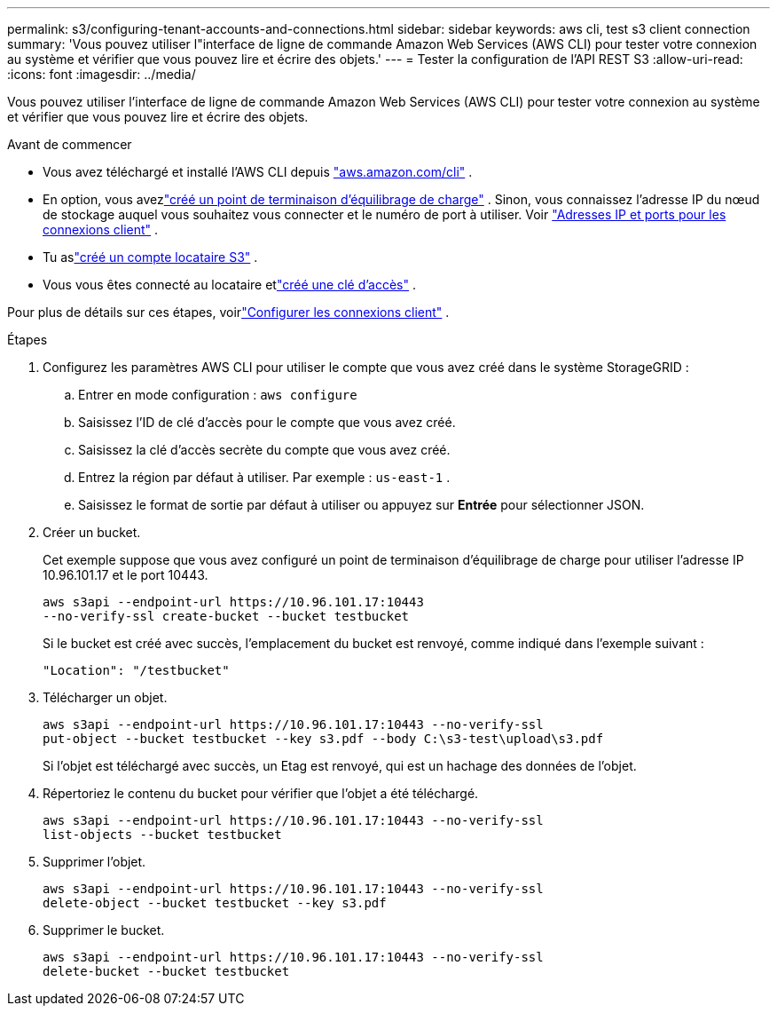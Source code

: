 ---
permalink: s3/configuring-tenant-accounts-and-connections.html 
sidebar: sidebar 
keywords: aws cli, test s3 client connection 
summary: 'Vous pouvez utiliser l"interface de ligne de commande Amazon Web Services (AWS CLI) pour tester votre connexion au système et vérifier que vous pouvez lire et écrire des objets.' 
---
= Tester la configuration de l'API REST S3
:allow-uri-read: 
:icons: font
:imagesdir: ../media/


[role="lead"]
Vous pouvez utiliser l'interface de ligne de commande Amazon Web Services (AWS CLI) pour tester votre connexion au système et vérifier que vous pouvez lire et écrire des objets.

.Avant de commencer
* Vous avez téléchargé et installé l'AWS CLI depuis https://aws.amazon.com/cli["aws.amazon.com/cli"^] .
* En option, vous avezlink:../admin/configuring-load-balancer-endpoints.html["créé un point de terminaison d'équilibrage de charge"] .  Sinon, vous connaissez l’adresse IP du nœud de stockage auquel vous souhaitez vous connecter et le numéro de port à utiliser. Voir link:../admin/summary-ip-addresses-and-ports-for-client-connections.html["Adresses IP et ports pour les connexions client"] .
* Tu aslink:../admin/creating-tenant-account.html["créé un compte locataire S3"] .
* Vous vous êtes connecté au locataire etlink:../tenant/creating-your-own-s3-access-keys.html["créé une clé d'accès"] .


Pour plus de détails sur ces étapes, voirlink:../admin/configuring-client-connections.html["Configurer les connexions client"] .

.Étapes
. Configurez les paramètres AWS CLI pour utiliser le compte que vous avez créé dans le système StorageGRID :
+
.. Entrer en mode configuration : `aws configure`
.. Saisissez l’ID de clé d’accès pour le compte que vous avez créé.
.. Saisissez la clé d’accès secrète du compte que vous avez créé.
.. Entrez la région par défaut à utiliser. Par exemple :  `us-east-1` .
.. Saisissez le format de sortie par défaut à utiliser ou appuyez sur *Entrée* pour sélectionner JSON.


. Créer un bucket.
+
Cet exemple suppose que vous avez configuré un point de terminaison d’équilibrage de charge pour utiliser l’adresse IP 10.96.101.17 et le port 10443.

+
[listing]
----
aws s3api --endpoint-url https://10.96.101.17:10443
--no-verify-ssl create-bucket --bucket testbucket
----
+
Si le bucket est créé avec succès, l'emplacement du bucket est renvoyé, comme indiqué dans l'exemple suivant :

+
[listing]
----
"Location": "/testbucket"
----
. Télécharger un objet.
+
[listing]
----
aws s3api --endpoint-url https://10.96.101.17:10443 --no-verify-ssl
put-object --bucket testbucket --key s3.pdf --body C:\s3-test\upload\s3.pdf
----
+
Si l'objet est téléchargé avec succès, un Etag est renvoyé, qui est un hachage des données de l'objet.

. Répertoriez le contenu du bucket pour vérifier que l’objet a été téléchargé.
+
[listing]
----
aws s3api --endpoint-url https://10.96.101.17:10443 --no-verify-ssl
list-objects --bucket testbucket
----
. Supprimer l'objet.
+
[listing]
----
aws s3api --endpoint-url https://10.96.101.17:10443 --no-verify-ssl
delete-object --bucket testbucket --key s3.pdf
----
. Supprimer le bucket.
+
[listing]
----
aws s3api --endpoint-url https://10.96.101.17:10443 --no-verify-ssl
delete-bucket --bucket testbucket
----

